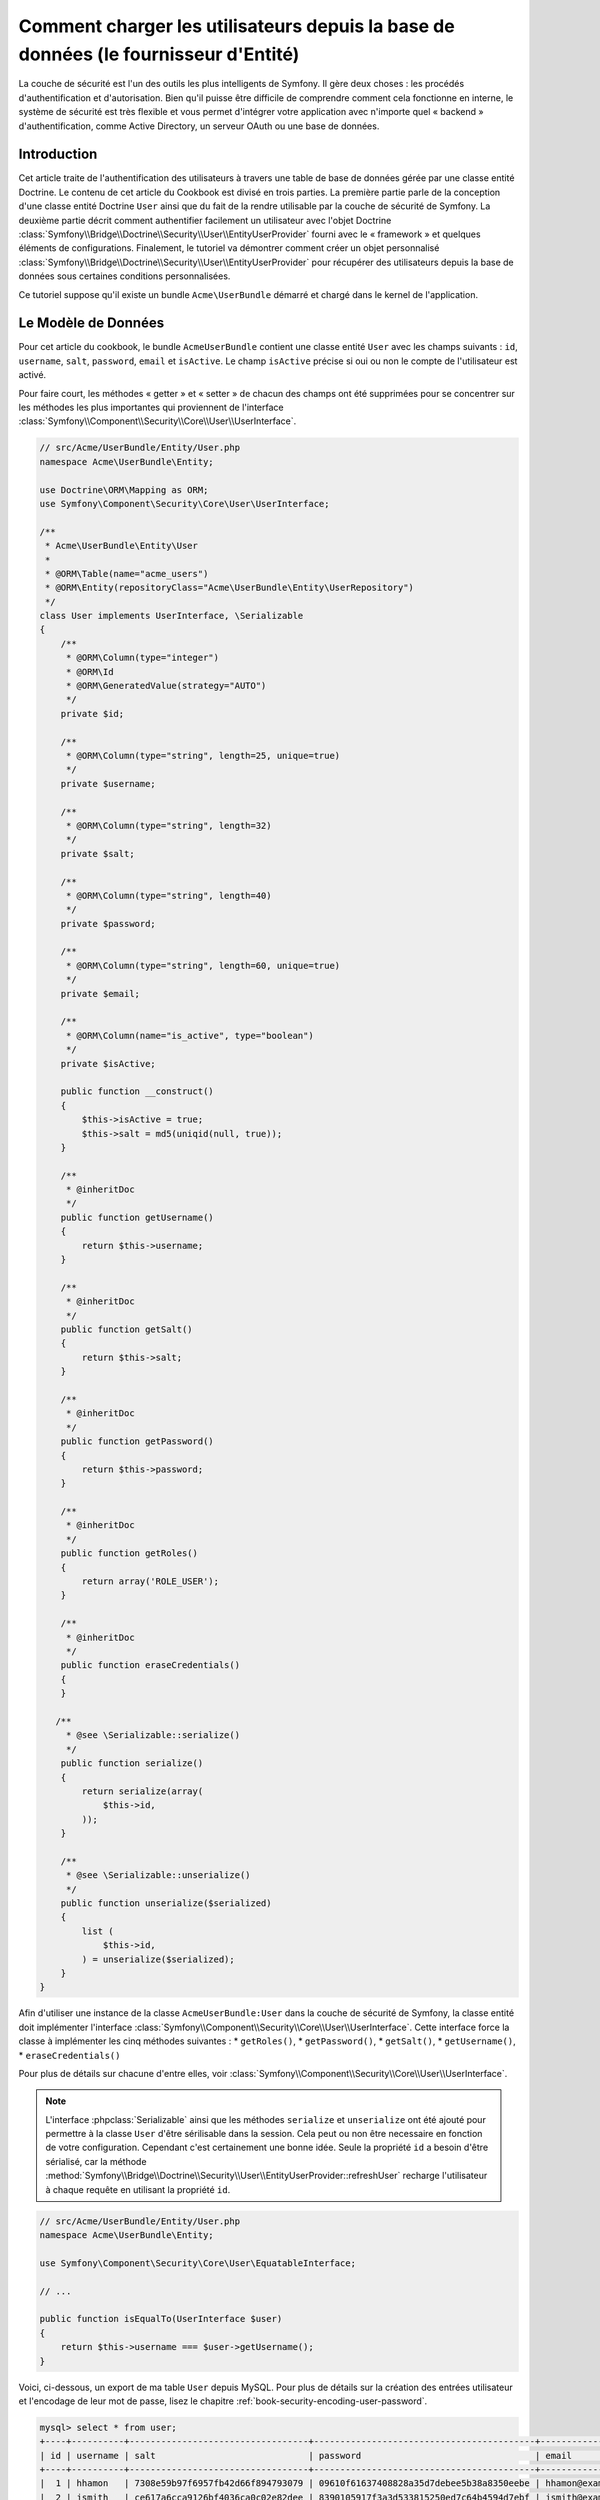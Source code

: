 .. index::
   single: Sécurité; Fournisseur d'utilisateur
   single: Sécurité; Fournisseur d'entité

Comment charger les utilisateurs depuis la base de données (le fournisseur d'Entité)
====================================================================================

La couche de sécurité est l'un des outils les plus intelligents de Symfony. Il
gère deux choses : les procédés d'authentification et d'autorisation. Bien qu'il
puisse être difficile de comprendre comment cela fonctionne en interne, le
système de sécurité est très flexible et vous permet d'intégrer votre application
avec n'importe quel « backend » d'authentification, comme Active Directory, un
serveur OAuth ou une base de données.

Introduction
------------

Cet article traite de l'authentification des utilisateurs à travers
une table de base de données gérée par une classe entité Doctrine. Le contenu
de cet article du Cookbook est divisé en trois parties. La première partie
parle de la conception d'une classe entité Doctrine ``User`` ainsi que du
fait de la rendre utilisable par la couche de sécurité de Symfony. La deuxième
partie décrit comment authentifier facilement un utilisateur avec l'objet Doctrine
:class:`Symfony\\Bridge\\Doctrine\\Security\\User\\EntityUserProvider` fourni
avec le « framework » et quelques éléments de configurations. Finalement, le
tutoriel va démontrer comment créer un objet personnalisé
:class:`Symfony\\Bridge\\Doctrine\\Security\\User\\EntityUserProvider` pour
récupérer des utilisateurs depuis la base de données sous certaines
conditions personnalisées.

Ce tutoriel suppose qu'il existe un bundle ``Acme\UserBundle`` démarré et chargé
dans le kernel de l'application.

Le Modèle de Données
--------------------

Pour cet article du cookbook, le bundle ``AcmeUserBundle`` contient une classe
entité ``User`` avec les champs suivants : ``id``, ``username``, ``salt``,
``password``, ``email`` et ``isActive``. Le champ ``isActive`` précise si oui
ou non le compte de l'utilisateur est activé.

Pour faire court, les méthodes « getter » et « setter » de chacun des champs
ont été supprimées pour se concentrer sur les méthodes les plus importantes
qui proviennent de l'interface
:class:`Symfony\\Component\\Security\\Core\\User\\UserInterface`.


.. code-block:: php

    // src/Acme/UserBundle/Entity/User.php
    namespace Acme\UserBundle\Entity;

    use Doctrine\ORM\Mapping as ORM;
    use Symfony\Component\Security\Core\User\UserInterface;

    /**
     * Acme\UserBundle\Entity\User
     *
     * @ORM\Table(name="acme_users")
     * @ORM\Entity(repositoryClass="Acme\UserBundle\Entity\UserRepository")
     */
    class User implements UserInterface, \Serializable
    {
        /**
         * @ORM\Column(type="integer")
         * @ORM\Id
         * @ORM\GeneratedValue(strategy="AUTO")
         */
        private $id;

        /**
         * @ORM\Column(type="string", length=25, unique=true)
         */
        private $username;

        /**
         * @ORM\Column(type="string", length=32)
         */
        private $salt;

        /**
         * @ORM\Column(type="string", length=40)
         */
        private $password;

        /**
         * @ORM\Column(type="string", length=60, unique=true)
         */
        private $email;

        /**
         * @ORM\Column(name="is_active", type="boolean")
         */
        private $isActive;

        public function __construct()
        {
            $this->isActive = true;
            $this->salt = md5(uniqid(null, true));
        }

        /**
         * @inheritDoc
         */
        public function getUsername()
        {
            return $this->username;
        }

        /**
         * @inheritDoc
         */
        public function getSalt()
        {
            return $this->salt;
        }

        /**
         * @inheritDoc
         */
        public function getPassword()
        {
            return $this->password;
        }

        /**
         * @inheritDoc
         */
        public function getRoles()
        {
            return array('ROLE_USER');
        }

        /**
         * @inheritDoc
         */
        public function eraseCredentials()
        {
        }

       /**
         * @see \Serializable::serialize()
         */
        public function serialize()
        {
            return serialize(array(
                $this->id,
            ));
        }

        /**
         * @see \Serializable::unserialize()
         */
        public function unserialize($serialized)
        {
            list (
                $this->id,
            ) = unserialize($serialized);
        }
    }

Afin d'utiliser une instance de la classe ``AcmeUserBundle:User`` dans la couche
de sécurité de Symfony, la classe entité doit implémenter l'interface
:class:`Symfony\\Component\\Security\\Core\\User\\UserInterface`. Cette interface
force la classe à implémenter les cinq méthodes suivantes :
* ``getRoles()``,
* ``getPassword()``,
* ``getSalt()``,
* ``getUsername()``,
* ``eraseCredentials()``

Pour plus de détails sur chacune d'entre elles, voir
:class:`Symfony\\Component\\Security\\Core\\User\\UserInterface`.

.. versionadded:: 2.1
    Dans Symfony2.1, la méthode ``equals`` a été supprimée de ``UserInterface``.
    Si vous avez besoin de surcharger l'implémentation par défaut de la logique
    de comparaison, implémentez la nouvelle interface
    :class:`Symfony\\Component\\Security\\Core\\User\\EquatableInterface` et
    implémentez la méthode ``isEqualTo``;

.. note::

    L'interface :phpclass:`Serializable` ainsi que les méthodes ``serialize`` et ``unserialize``
    ont été ajouté pour permettre à la classe ``User`` d'être sérilisable
    dans la session. Cela peut ou non être necessaire en fonction de votre configuration.
    Cependant c'est certainement une bonne idée. Seule la propriété ``id`` a besoin d'être
    sérialisé, car la méthode :method:`Symfony\\Bridge\\Doctrine\\Security\\User\\EntityUserProvider::refreshUser`
    recharge l'utilisateur à chaque requête en utilisant la propriété ``id``.

.. code-block:: php

    // src/Acme/UserBundle/Entity/User.php
    namespace Acme\UserBundle\Entity;

    use Symfony\Component\Security\Core\User\EquatableInterface;

    // ...

    public function isEqualTo(UserInterface $user)
    {
        return $this->username === $user->getUsername();
    }

Voici, ci-dessous, un export de ma table ``User`` depuis MySQL. Pour plus de détails sur
la création des entrées utilisateur et l'encodage de leur mot de passe, lisez le
chapitre :ref:`book-security-encoding-user-password`.

.. code-block:: text

    mysql> select * from user;
    +----+----------+----------------------------------+------------------------------------------+--------------------+-----------+
    | id | username | salt                             | password                                 | email              | is_active |
    +----+----------+----------------------------------+------------------------------------------+--------------------+-----------+
    |  1 | hhamon   | 7308e59b97f6957fb42d66f894793079 | 09610f61637408828a35d7debee5b38a8350eebe | hhamon@example.com |         1 |
    |  2 | jsmith   | ce617a6cca9126bf4036ca0c02e82dee | 8390105917f3a3d533815250ed7c64b4594d7ebf | jsmith@example.com |         1 |
    |  3 | maxime   | cd01749bb995dc658fa56ed45458d807 | 9764731e5f7fb944de5fd8efad4949b995b72a3c | maxime@example.com |         0 |
    |  4 | donald   | 6683c2bfd90c0426088402930cadd0f8 | 5c3bcec385f59edcc04490d1db95fdb8673bf612 | donald@example.com |         1 |
    +----+----------+----------------------------------+------------------------------------------+--------------------+-----------+
    4 rows in set (0.00 sec)

La base de données contient désormais quatre utilisateurs avec différents
noms d'utilisateurs, emails et statuts. La prochaine partie va traiter de
l'authentification de l'un de ces utilisateurs grâce au fournisseur
d'entité utilisateur Doctrine et à quelques lignes de configuration.

Authentifier quelqu'un à travers une base de données
----------------------------------------------------

Authentifier un utilisateur Doctrine à travers une base de données avec la
couche de sécurité de Symfony est vraiment très facile. Tout réside dans la
configuration du :doc:`SecurityBundle</reference/configuration/security>`
stockée dans le fichier ``app/config/security.yml``.

Vous trouverez ci-dessous un exemple de configuration où l'utilisateur
va entrer son nom d'utilisateur et son  mot de passe via une authentification
basique HTTP. Cette information sera alors comparée et vérifiée avec nos
entrées d'entité « User » de la base de données :

.. configuration-block::

    .. code-block:: yaml

        # app/config/security.yml
        security:
            encoders:
                Acme\UserBundle\Entity\User:
                    algorithm:        sha1
                    encode_as_base64: false
                    iterations:       1

            role_hierarchy:
                ROLE_ADMIN:       ROLE_USER
                ROLE_SUPER_ADMIN: [ ROLE_USER, ROLE_ADMIN, ROLE_ALLOWED_TO_SWITCH ]

            providers:
                administrators:
                    entity: { class: AcmeUserBundle:User, property: username }

            firewalls:
                admin_area:
                    pattern:    ^/admin
                    http_basic: ~

            access_control:
                - { path: ^/admin, roles: ROLE_ADMIN }

La section ``encoders`` associe l'encodeur de mot de passe ``sha1`` à la classe
entité. Cela signifie que Symfony va s'attendre à ce que le mot de passe stocké
dans la base de données soit encodé à l'aide de cet algorithme. Pour plus de détails
sur la création d'un nouvel objet « User » avec un mot de passe encrypté
correctement, lisez la section :ref:`book-security-encoding-user-password` du
chapitre sur la sécurité.

La section ``providers`` définit un fournisseur d'utilisateur ``administrators``.
Un fournisseur d'utilisateur est une « source » indiquant où les utilisateurs
sont chargés lors de l'authentification. Dans ce cas, le mot-clé ``entity``
signifie que Symfony va utiliser le fournisseur d'entité utilisateur Doctrine
pour charger des objets entité « User » depuis la base de données en utilisant
le champ unique ``username``. En d'autres termes, cela indique à Symfony
comment récupérer l'utilisateur depuis la base de données avant de vérifier
la validité du mot de passe.

Ce code et cette configuration fonctionnent mais ce n'est pas suffisant pour
sécuriser l'application pour des utilisateurs **activés**. En effet, maintenant,
vous pouvez toujours vous authentifier avec ``maxime``. La section suivante
explique comment interdire l'accès aux utilisateurs non-activés.

Interdire les Utilisateurs non-activés
--------------------------------------

La manière la plus facile d'exclure des utilisateurs non-activés est
d'implémenter l'interface
:class:`Symfony\\Component\\Security\\Core\\User\\AdvancedUserInterface`
qui se charge de vérifier le statut du compte de l'utilisateur.
L'interface :class:`Symfony\\Component\\Security\\Core\\User\\AdvancedUserInterface`
étend l'interface :class:`Symfony\\Component\\Security\\Core\\User\\UserInterface`,
donc vous devez simplement utiliser la nouvelle interface dans la classe
entité ``AcmeUserBundle:User`` afin de bénéficier de comportements
d'authentification simples et avancés.

L'interface :class:`Symfony\\Component\\Security\\Core\\User\\AdvancedUserInterface`
ajoute quatre méthodes supplémentaires pour valider le statut du compte :

* ``isAccountNonExpired()`` vérifie si le compte de l'utilisateur a expiré,
* ``isAccountNonLocked()`` vérifie si l'utilisateur est verrouillé,
* ``isCredentialsNonExpired()`` vérifie si les informations de connexion de
  l'utilisateur (mot de passe) ont expiré,
* ``isEnabled()`` vérifie si l'utilisateur est activé.

Pour cet exemple, les trois premières méthodes vont retourner ``true`` alors
que la méthode ``isEnabled()`` va retourner la valeur booléenne du champ
``isActive``.

.. code-block:: php

    // src/Acme/UserBundle/Entity/User.php
    namespace Acme\UserBundle\Entity;

    // ...
    use Symfony\Component\Security\Core\User\AdvancedUserInterface;

    
    class User implements AdvancedUserInterface, \Serializable
    {
        // ...

        public function isAccountNonExpired()
        {
            return true;
        }

        public function isAccountNonLocked()
        {
            return true;
        }

        public function isCredentialsNonExpired()
        {
            return true;
        }

        public function isEnabled()
        {
            return $this->isActive;
        }
    }

Si vous essayez de vous authentifier avec ``maxime``, l'accès est maintenant
interdit puisque cet utilisateur n'a pas un compte activé. La prochaine section
va se concentrer sur l'implémentation d'un fournisseur d'entité personnalisé
pour authentifier un utilisateur avec son nom d'utilisateur ou avec son adresse
email.

Authentifier quelqu'un avec un fournisseur d'entité personnalisé
----------------------------------------------------------------

La prochaine étape est de permettre à un utilisateur de s'authentifier avec son
nom d'utilisateur ou avec son adresse email comme ils sont tous les deux uniques
dans la base de données. Malheureusement, le fournisseur d'entité natif est
seulement capable de gérer une propriété unique pour récupérer l'utilisateur
depuis la base de données.

Pour réaliser ceci, créez un fournisseur d'entité personnalisé qui cherche
un utilisateur dont le champ « nom d'utilisateur » *ou* « email » correspond
au nom d'utilisateur soumis lors de la phase de connexion/login. La bonne
nouvelle est qu'un objet Repository Doctrine peut agir comme un fournisseur
d'entité utilisateur s'il implémente
:class:`Symfony\\Component\\Security\\Core\\User\\UserProviderInterface`.
Cette interface est fournie avec trois méthodes à implémenter :
``loadUserByUsername($username)``, ``refreshUser(UserInterface $user)``,
et ``supportsClass($class)``. Pour plus de détails, lisez
:class:`Symfony\\Component\\Security\\Core\\User\\UserProviderInterface`.

Le code ci-dessous montre l'implémentation de
:class:`Symfony\\Component\\Security\\Core\\User\\UserProviderInterface` dans
la classe ``UserRepository``::

    // src/Acme/UserBundle/Entity/UserRepository.php
    namespace Acme\UserBundle\Entity;

    use Symfony\Component\Security\Core\User\UserInterface;
    use Symfony\Component\Security\Core\User\UserProviderInterface;
    use Symfony\Component\Security\Core\Exception\UsernameNotFoundException;
    use Symfony\Component\Security\Core\Exception\UnsupportedUserException;
    use Doctrine\ORM\EntityRepository;
    use Doctrine\ORM\NoResultException;

    class UserRepository extends EntityRepository implements UserProviderInterface
    {
        public function loadUserByUsername($username)
        {
            $q = $this
                ->createQueryBuilder('u')
                ->where('u.username = :username OR u.email = :email')
                ->setParameter('username', $username)
                ->setParameter('email', $username)
                ->getQuery();

            try {
                // La méthode Query::getSingleResult() lance une exception
                // s'il n'y a pas d'entrée correspondante aux critères
                $user = $q->getSingleResult();
            } catch (NoResultException $e) {
                throw new UsernameNotFoundException(sprintf('Unable to find an active admin AcmeUserBundle:User object identified by "%s".', $username), 0, $e);
            }

            return $user;
        }

        public function refreshUser(UserInterface $user)
        {
            $class = get_class($user);
            if (!$this->supportsClass($class)) {
                throw new UnsupportedUserException(
                    sprintf(
                        'Instances of "%s" are not supported.',
                        $class
                    )
                );
            }

            return $this->find($user->getId());
        }

        public function supportsClass($class)
        {
            return $this->getEntityName() === $class || is_subclass_of($class, $this->getEntityName());
        }
    }

Pour finir l'implémentation, la configuration de la couche de sécurité doit
être modifiée pour dire à Symfony d'utiliser le nouveau fournisseur d'entité
personnalisé à la place du fournisseur d'entité Doctrine générique. Ceci est
facile à réaliser en supprimant le champ ``property`` dans la section
``security.providers.administrators.entity`` du fichier ``security.yml``.

.. configuration-block::

    .. code-block:: yaml

        # app/config/security.yml
        security:
            # ...
            providers:
                administrators:
                    entity: { class: AcmeUserBundle:User }
            # ...

En faisant cela, la couche de sécurité va utiliser une instance de
``UserRepository`` et appeler sa méthode ``loadUserByUsername()`` pour récupérer
un utilisateur depuis la base de données, qu'il ait saisi son nom d'utilisateur
ou son adresse email.

Gérer les rôles via la Base de Données
--------------------------------------

La fin de ce tutoriel se concentre sur comment stocker et récupérer une liste
de rôles depuis la base de données. Comme précisé précédemment, lorsque votre
utilisateur est « chargé », sa méthode ``getRoles()`` retourne le tableau contenant
ses rôles de sécurité qui doivent lui être assignés. Vous pouvez charger ces
données depuis n'importe où - une liste codée en dur et utilisée pour tous les
utilisateurs (par exemple : ``array('ROLE_USER')``), un tableau Doctrine en tant
que propriété nommée ``roles``, ou via une relation Doctrine, comme vous allez
le voir dans cette section.

.. caution::

    Avec une installation typique, vous devriez toujours retourner au moins 1 rôle
    avec la méthode ``getRoles()``. Par convention, un rôle appelé ``ROLE_USER``
    est généralement retourné. Si vous ne réussissez pas à retourner un quelconque
    rôle, cela voudrait dire que votre utilisateur n'est pas authentifié du tout.

Dans cet exemple, la classe entité ``AcmeUserBundle:User`` définit une relation
« many-to-many » avec une classe entité ``AcmeUserBundle:Group``. Un utilisateur
peut être relié à plusieurs groupes et un groupe peut être composé d'un ou plusieurs
utilisateurs. Comme un groupe est aussi un rôle, la méthode précédente ``getRoles()``
retourne maintenant la liste des groupes reliés::

    // src/Acme/UserBundle/Entity/User.php
    namespace Acme\UserBundle\Entity;

    use Doctrine\Common\Collections\ArrayCollection;

    // ...

    class User implements AdvancedUserInterface
    {
        /**
         * @ORM\ManyToMany(targetEntity="Group", inversedBy="users")
         *
         */
        private $groups;

        public function __construct()
        {
            $this->groups = new ArrayCollection();
        }

        // ...

        public function getRoles()
        {
            return $this->groups->toArray();
        }
    }

La classe entité ``AcmeUserBundle:Group`` définit trois champs de table (``id``,
``name`` et ``role``). Le champ unique ``role`` contient le nom du rôle utilisé
par la couche de sécurité de Symfony pour sécuriser des parties de l'application.
La chose la plus importante à noter est que la classe entité ``AcmeUserBundle:Group``
implémente l'interface :class:`Symfony\\Component\\Security\\Core\\Role\\RoleInterface`
qui la force à avoir une méthode ``getRole()``::

    // src/Acme/Bundle/UserBundle/Entity/Group.php
    namespace Acme\UserBundle\Entity;

    use Symfony\Component\Security\Core\Role\RoleInterface;
    use Doctrine\Common\Collections\ArrayCollection;
    use Doctrine\ORM\Mapping as ORM;

    /**
     * @ORM\Table(name="acme_groups")
     * @ORM\Entity()
     */
    class Group implements RoleInterface
    {
        /**
         * @ORM\Column(name="id", type="integer")
         * @ORM\Id()
         * @ORM\GeneratedValue(strategy="AUTO")
         */
        private $id;

        /**
         * @ORM\Column(name="name", type="string", length=30)
         */
        private $name;

        /**
         * @ORM\Column(name="role", type="string", length=20, unique=true)
         */
        private $role;

        /**
         * @ORM\ManyToMany(targetEntity="User", mappedBy="groups")
         */
        private $users;

        public function __construct()
        {
            $this->users = new ArrayCollection();
        }

        // ... getters and setters for each property

        /**
         * @see RoleInterface
         */
        public function getRole()
        {
            return $this->role;
        }
    }

Pour améliorer les performances et éviter le « lazy loading » de groupes lors de
la récupération d'un utilisateur depuis le fournisseur d'entité personnalisé, la
meilleure solution est d'effectuer une jointure avec la relation des groupes dans
la méthode ``UserRepository::loadUserByUsername()``. Cela va récupérer l'utilisateur
ainsi que ses rôles/groupes associés avec une requête unique::

    // src/Acme/UserBundle/Entity/UserRepository.php
    namespace Acme\UserBundle\Entity;

    // ...

    class UserRepository extends EntityRepository implements UserProviderInterface
    {
        public function loadUserByUsername($username)
        {
            $q = $this
                ->createQueryBuilder('u')
                ->select('u, g')
                ->leftJoin('u.groups', 'g')
                ->where('u.username = :username OR u.email = :email')
                ->setParameter('username', $username)
                ->setParameter('email', $username)
                ->getQuery();

            // ...
        }

        // ...
    }

La méthode ``QueryBuilder::leftJoin()`` joint et cherche les groupes liés
depuis la classe modèle ``AcmeUserBundle:User`` lorsqu'un utilisateur est
récupéré grâce à son adresse email ou à son nom d'utilisateur.
